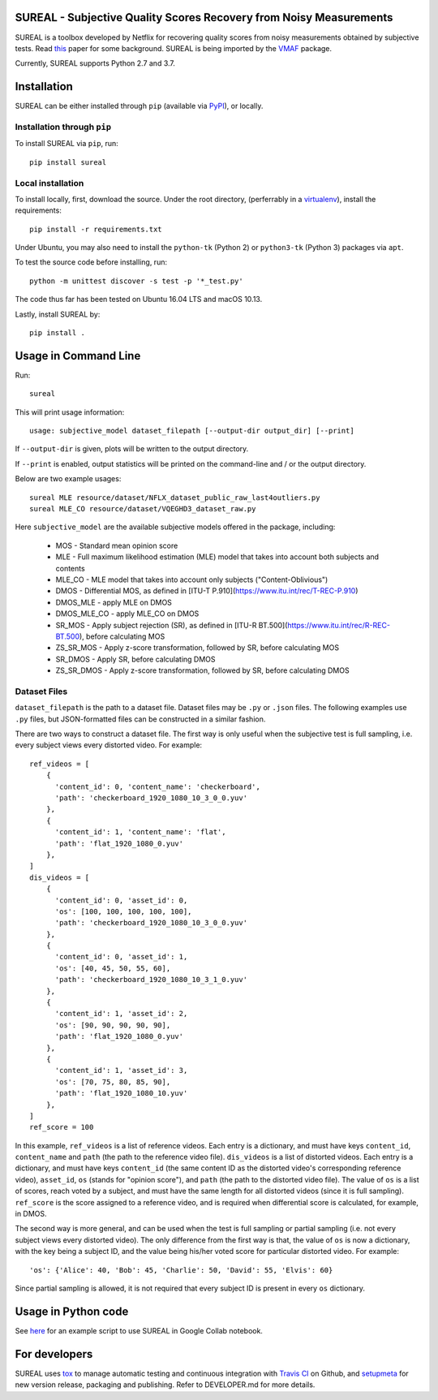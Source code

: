 SUREAL - Subjective Quality Scores Recovery from Noisy Measurements
===================================================================

.. image:: https://img.shields.io/pypi/v/sureal.svg
    :target: https://pypi.org/project/sureal/
    :alt: Version on pypi

.. image:: https://travis-ci.org/Netflix/sureal.svg?branch=master
    :target: https://travis-ci.org/Netflix/sureal
    :alt: Build Status

SUREAL is a toolbox developed by Netflix for recovering quality scores from noisy measurements obtained by subjective tests.
Read `this <resource/doc/dcc17v3.pdf>`_ paper for some background. SUREAL is being imported by the VMAF_ package.

Currently, SUREAL supports Python 2.7 and 3.7.

.. _VMAF: https://github.com/Netflix/vmaf


Installation
============
SUREAL can be either installed through ``pip`` (available via PyPI_), or locally.

Installation through ``pip``
----------------------------

To install SUREAL via ``pip``, run::

    pip install sureal

Local installation
------------------

To install locally, first, download the source. Under the root directory, (perferrably in a virtualenv_), install the requirements::

    pip install -r requirements.txt

Under Ubuntu, you may also need to install the ``python-tk`` (Python 2) or ``python3-tk`` (Python 3) packages via ``apt``.

To test the source code before installing, run::

    python -m unittest discover -s test -p '*_test.py'

The code thus far has been tested on Ubuntu 16.04 LTS and macOS 10.13.

Lastly, install SUREAL by::

    pip install .

.. _PyPI: https://pypi.org/project/sureal/
.. _virtualenv: https://packaging.python.org/guides/installing-using-pip-and-virtual-environments/


Usage in Command Line
=====================

Run::

    sureal

This will print usage information::

    usage: subjective_model dataset_filepath [--output-dir output_dir] [--print]

If ``--output-dir`` is given, plots will be written to the output directory.

If ``--print`` is enabled, output statistics will be printed on the command-line and / or the output directory.

Below are two example usages::

    sureal MLE resource/dataset/NFLX_dataset_public_raw_last4outliers.py
    sureal MLE_CO resource/dataset/VQEGHD3_dataset_raw.py


Here ``subjective_model`` are the available subjective models offered in the package, including:

  - MOS - Standard mean opinion score

  - MLE - Full maximum likelihood estimation (MLE) model that takes into account both subjects and contents

  - MLE_CO - MLE model that takes into account only subjects ("Content-Oblivious")

  - DMOS - Differential MOS, as defined in [ITU-T P.910](https://www.itu.int/rec/T-REC-P.910)

  - DMOS_MLE - apply MLE on DMOS

  - DMOS_MLE_CO - apply MLE_CO on DMOS

  - SR_MOS - Apply subject rejection (SR), as defined in [ITU-R BT.500](https://www.itu.int/rec/R-REC-BT.500), before calculating MOS

  - ZS_SR_MOS - Apply z-score transformation, followed by SR, before calculating MOS

  - SR_DMOS - Apply SR, before calculating DMOS

  - ZS_SR_DMOS - Apply z-score transformation, followed by SR, before calculating DMOS


Dataset Files
-------------

``dataset_filepath`` is the path to a dataset file.
Dataset files may be ``.py`` or ``.json`` files.
The following examples use ``.py`` files, but JSON-formatted files can be constructed in a similar fashion.

There are two ways to construct a dataset file.
The first way is only useful when the subjective test is full sampling,
i.e. every subject views every distorted video. For example::

    ref_videos = [
        {
          'content_id': 0, 'content_name': 'checkerboard',
          'path': 'checkerboard_1920_1080_10_3_0_0.yuv'
        },
        {
          'content_id': 1, 'content_name': 'flat',
          'path': 'flat_1920_1080_0.yuv'
        },
    ]
    dis_videos = [
        {
          'content_id': 0, 'asset_id': 0,
          'os': [100, 100, 100, 100, 100],
          'path': 'checkerboard_1920_1080_10_3_0_0.yuv'
        },
        {
          'content_id': 0, 'asset_id': 1,
          'os': [40, 45, 50, 55, 60],
          'path': 'checkerboard_1920_1080_10_3_1_0.yuv'
        },
        {
          'content_id': 1, 'asset_id': 2,
          'os': [90, 90, 90, 90, 90],
          'path': 'flat_1920_1080_0.yuv'
        },
        {
          'content_id': 1, 'asset_id': 3,
          'os': [70, 75, 80, 85, 90],
          'path': 'flat_1920_1080_10.yuv'
        },
    ]
    ref_score = 100


In this example, ``ref_videos`` is a list of reference videos.
Each entry is a dictionary, and must have keys ``content_id``, ``content_name`` and ``path`` (the path to the reference video file).
``dis_videos`` is a list of distorted videos.
Each entry is a dictionary, and must have keys ``content_id`` (the same content ID as the distorted video's corresponding reference video),
``asset_id``, ``os`` (stands for "opinion score"), and ``path`` (the path to the distorted video file).
The value of ``os`` is a list of scores, reach voted by a subject, and must have the same length for all distorted videos
(since it is full sampling).
``ref_score`` is the score assigned to a reference video, and is required when differential score is calculated,
for example, in DMOS.

The second way is more general, and can be used when the test is full sampling or partial sampling
(i.e. not every subject views every distorted video).
The only difference from the first way is that, the value of ``os`` is now a dictionary, with the key being a subject ID,
and the value being his/her voted score for particular distorted video. For example::

    'os': {'Alice': 40, 'Bob': 45, 'Charlie': 50, 'David': 55, 'Elvis': 60}


Since partial sampling is allowed, it is not required that every subject ID is present in every ``os`` dictionary.


Usage in Python code
====================

See `here <https://colab.research.google.com/drive/1hG6ARc8-rihyJPxIXZysi-sAe0e7xxB8#scrollTo=onasQ091O3sn>`_ for an example script to use SUREAL in Google Collab notebook.


For developers
==============

SUREAL uses tox_ to manage automatic testing and continuous integration with `Travis CI`_ on Github, and setupmeta_ for new version release, packaging and publishing. Refer to DEVELOPER.md for more details.

.. _tox: https://tox.readthedocs.io/en/latest/
.. _Travis CI: https://travis-ci.org/Netflix/sureal
.. _setupmeta: https://github.com/zsimic/setupmeta
